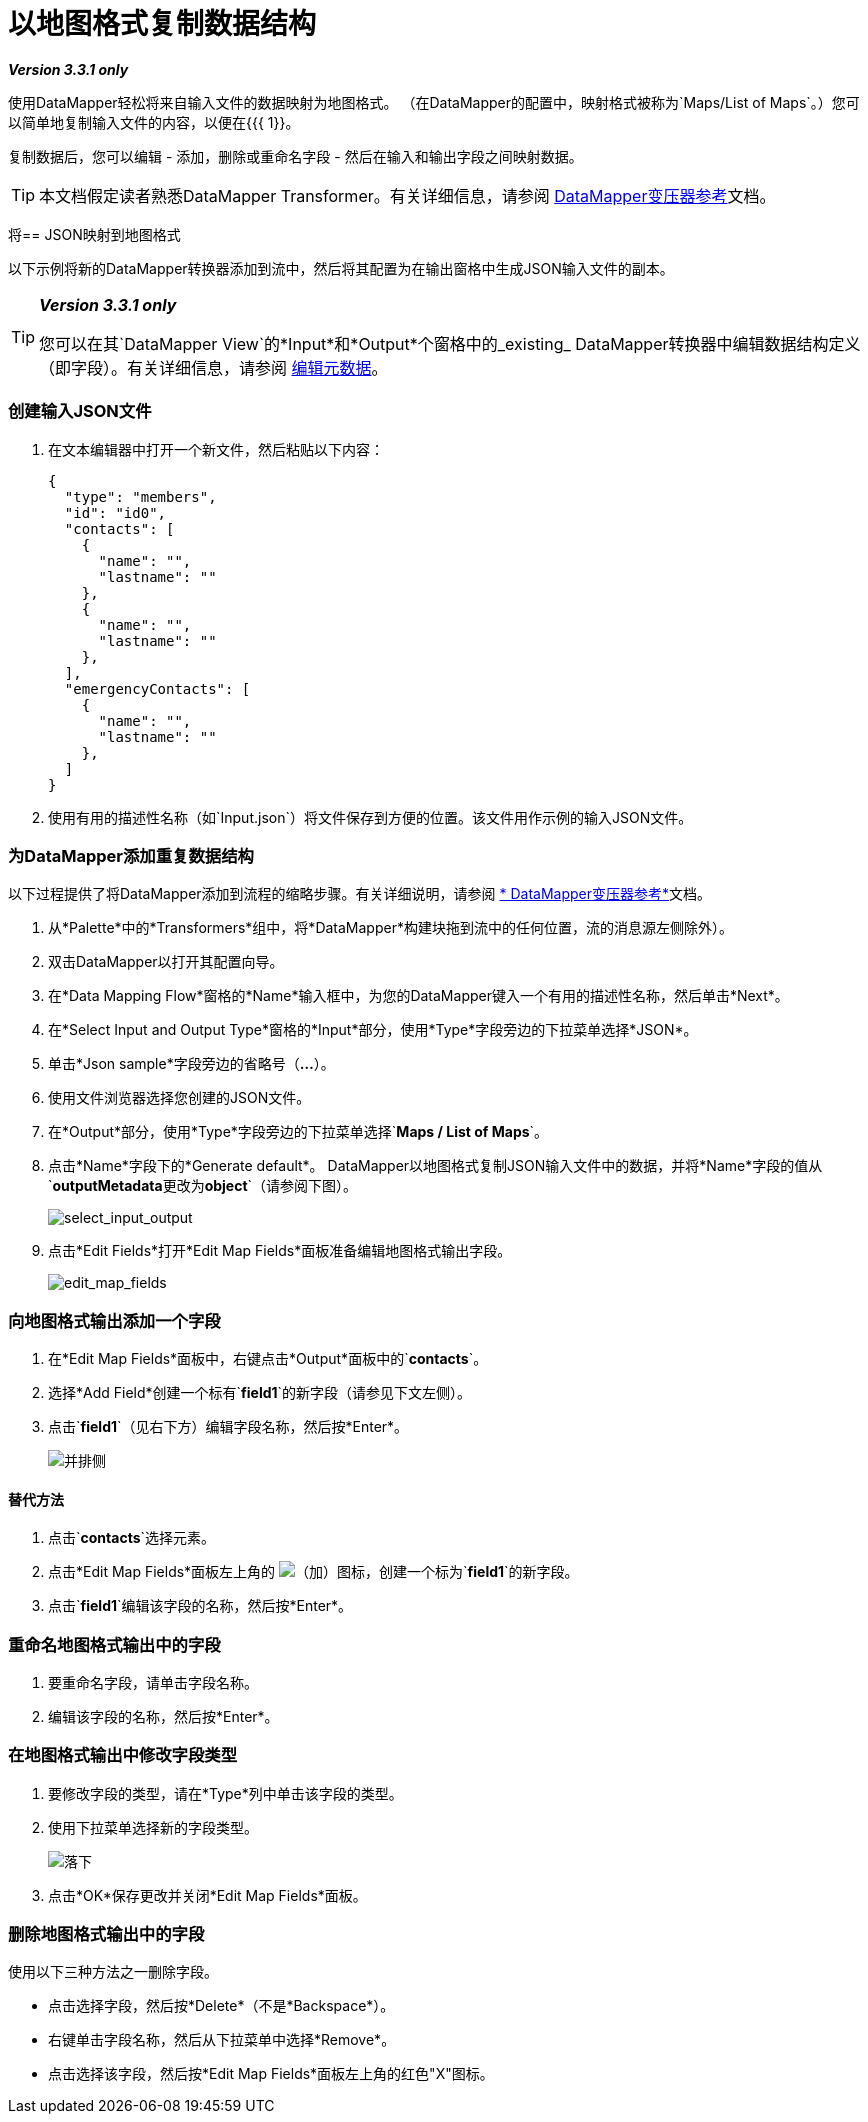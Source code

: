 = 以地图格式复制数据结构

*_Version 3.3.1 only_*

使用DataMapper轻松将来自输入文件的数据映射为地图格式。 （在DataMapper的配置中，映射格式被称为`Maps/List of Maps`。）您可以简单地复制输入文件的内容，以便在{{{ 1}}。

复制数据后，您可以编辑 - 添加，删除或重命名字段 - 然后在输入和输出字段之间映射数据。

[TIP]
本文档假定读者熟悉DataMapper Transformer。有关详细信息，请参阅 link:/anypoint-studio/v/6/datamapper-user-guide-and-reference[DataMapper变压器参考]文档。

将==  JSON映射到地图格式

以下示例将新的DataMapper转换器添加到流中，然后将其配置为在输出窗格中生成JSON输入文件的副本。

[TIP]
====
*_Version 3.3.1 only_*

您可以在其`DataMapper View`的*Input*和*Output*个窗格中的_existing_ DataMapper转换器中编辑数据结构定义（即字段）。有关详细信息，请参阅 link:/mule-user-guide/v/3.3/editing-metadata[编辑元数据]。
====

=== 创建输入JSON文件

. 在文本编辑器中打开一个新文件，然后粘贴以下内容：
+
[source, code, linenums]
----
{
  "type": "members",
  "id": "id0",
  "contacts": [
    {
      "name": "",
      "lastname": ""
    },
    {
      "name": "",
      "lastname": ""
    },
  ],
  "emergencyContacts": [
    {
      "name": "",
      "lastname": ""
    },
  ]
}
----

. 使用有用的描述性名称（如`Input.json`）将文件保存到方便的位置。该文件用作示例的输入JSON文件。

=== 为DataMapper添加重复数据结构

以下过程提供了将DataMapper添加到流程的缩略步骤。有关详细说明，请参阅 link:/anypoint-studio/v/6/datamapper-user-guide-and-reference[* DataMapper变压器参考*]文档。

. 从*Palette*中的*Transformers*组中，将*DataMapper*构建块拖到流中的任何位置，流的消息源左侧除外）。
. 双击DataMapper以打开其配置向导。
. 在*Data Mapping Flow*窗格的*Name*输入框中，为您的DataMapper键入一个有用的描述性名称，然后单击*Next*。
. 在*Select Input and Output Type*窗格的*Input*部分，使用*Type*字段旁边的下拉菜单选择*JSON*。
. 单击*Json sample*字段旁边的省略号（*...*）。
. 使用文件浏览器选择您创建的JSON文件。
. 在*Output*部分，使用*Type*字段旁边的下拉菜单选择`*Maps / List of Maps*`。
. 点击*Name*字段下的*Generate default*。 DataMapper以地图格式复制JSON输入文件中的数据，并将*Name*字段的值从`*outputMetadata*`更改为`*object*`（请参阅下图）。
+
image:select_input_output.png[select_input_output]

. 点击*Edit Fields*打开*Edit Map Fields*面板准备编辑地图格式输出字段。
+
image:edit_map_fields.png[edit_map_fields]

=== 向地图格式输出添加一个字段

. 在*Edit Map Fields*面板中，右键点击*Output*面板中的`*contacts*`。
. 选择*Add Field*创建一个标有`*field1*`的新字段（请参见下文左侧）。
. 点击`*field1*`（见右下方）编辑字段名称，然后按*Enter*。
+
image:side-by-side.png[并排侧]

==== 替代方法

. 点击`*contacts*`选择元素。
. 点击*Edit Map Fields*面板左上角的 image:add.png[（加）]图标，创建一个标为`*field1*`的新字段。
. 点击`*field1*`编辑该字段的名称，然后按*Enter*。

=== 重命名地图格式输出中的字段

. 要重命名字段，请单击字段名称。
. 编辑该字段的名称，然后按*Enter*。

=== 在地图格式输出中修改字段类型

. 要修改字段的类型，请在*Type*列中单击该字段的类型。
. 使用下拉菜单选择新的字段类型。
+
image:drop_down.png[落下]

. 点击*OK*保存更改并关闭*Edit Map Fields*面板。

=== 删除地图格式输出中的字段

使用以下三种方法之一删除字段。

* 点击选择字段，然后按*Delete*（不是*Backspace*）。
* 右键单击字段名称，然后从下拉菜单中选择*Remove*。
* 点击选择该字段，然后按*Edit Map Fields*面板左上角的红色"X"图标。
